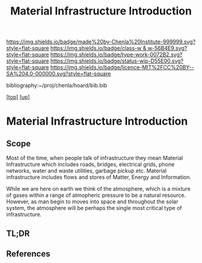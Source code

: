 #   -*- mode: org; fill-column: 60 -*-

#+TITLE: Material Infrastructure Introduction 
#+STARTUP: showall
#+TOC: headlines 4
#+PROPERTY: filename

[[https://img.shields.io/badge/made%20by-Chenla%20Institute-999999.svg?style=flat-square]] 
[[https://img.shields.io/badge/class-w & w-56B4E9.svg?style=flat-square]]
[[https://img.shields.io/badge/type-work-0072B2.svg?style=flat-square]]
[[https://img.shields.io/badge/status-wip-D55E00.svg?style=flat-square]]
[[https://img.shields.io/badge/licence-MIT%2FCC%20BY--SA%204.0-000000.svg?style=flat-square]]

bibliography:~/proj/chenla/hoard/bib.bib

[[[../../index.org][top]]] [[[../index.org][up]]]

* Material Infrastructure Introduction
:PROPERTIES:
:CUSTOM_ID:
:Name:     /home/deerpig/proj/chenla/warp/11/04/intro.org
:Created:  2018-05-08T19:13@Prek Leap (11.642600N-104.919210W)
:ID:       aa81dca1-77ec-403a-ad2b-7d543c617cff
:VER:      579053700.728804802
:GEO:      48P-491193-1287029-15
:BXID:     proj:LOK4-3262
:Class:    primer
:Type:     work
:Status:   wip
:Licence:  MIT/CC BY-SA 4.0
:END:

** Scope
Most of the time, when people talk of infrastructure they mean
Material Infrastructure which includes roads, bridges, electrical
grids, phone networks, water and waste utilities, garbage pickup etc.
Material infrastructure includes flows and stores of Matter, Energy
and Information.

While we are here on earth we think of the atmosphere, which is a
mixture of gases within a range of atmopheric pressure to be a natural
resource.  However, as man begin to moves into space and throughout
the solar system, the atmosphere will be perhaps the single most
critical type of infrastructure.


** TL;DR
** References


